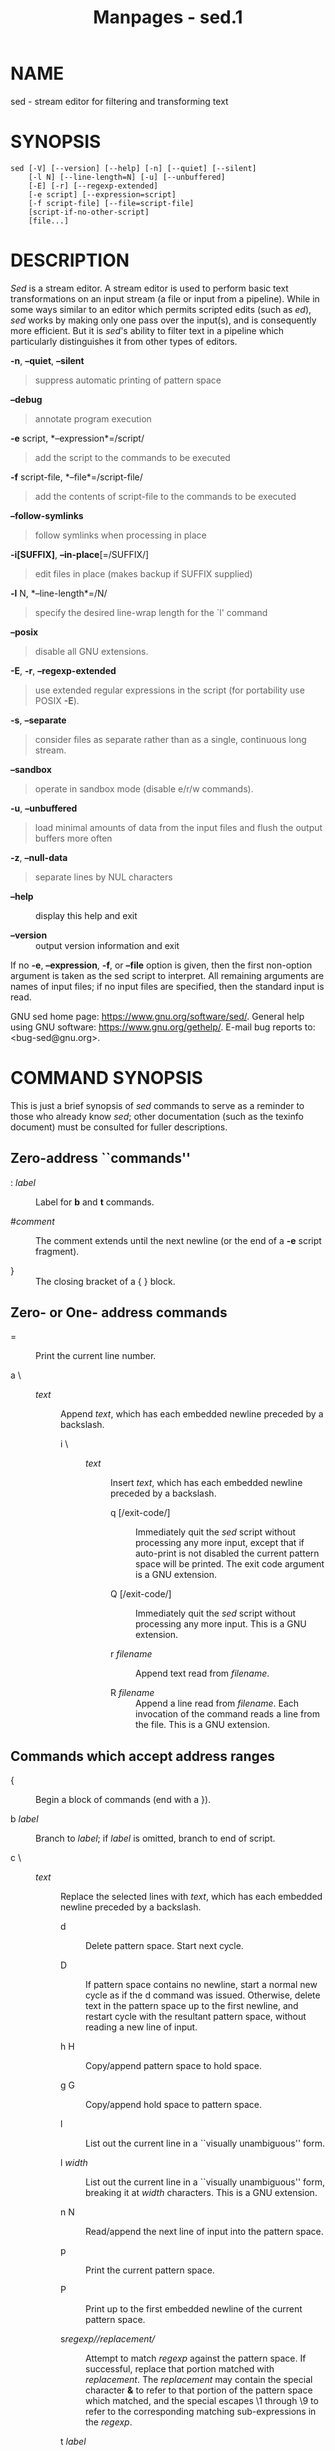#+TITLE: Manpages - sed.1
* NAME
sed - stream editor for filtering and transforming text

* SYNOPSIS
#+begin_example
sed [-V] [--version] [--help] [-n] [--quiet] [--silent]
    [-l N] [--line-length=N] [-u] [--unbuffered]
    [-E] [-r] [--regexp-extended]
    [-e script] [--expression=script]
    [-f script-file] [--file=script-file]
    [script-if-no-other-script]
    [file...]
#+end_example

* DESCRIPTION
/Sed/ is a stream editor. A stream editor is used to perform basic text
transformations on an input stream (a file or input from a pipeline).
While in some ways similar to an editor which permits scripted edits
(such as /ed/), /sed/ works by making only one pass over the input(s),
and is consequently more efficient. But it is /sed/'s ability to filter
text in a pipeline which particularly distinguishes it from other types
of editors.

*-n*, *--quiet*, *--silent*

#+begin_quote
suppress automatic printing of pattern space

#+end_quote

*--debug*

#+begin_quote
annotate program execution

#+end_quote

*-e* script, *--expression*=/script/

#+begin_quote
add the script to the commands to be executed

#+end_quote

*-f* script-file, *--file*=/script-file/

#+begin_quote
add the contents of script-file to the commands to be executed

#+end_quote

*--follow-symlinks*

#+begin_quote
follow symlinks when processing in place

#+end_quote

*-i[SUFFIX]*, *--in-place*[=/SUFFIX/]

#+begin_quote
edit files in place (makes backup if SUFFIX supplied)

#+end_quote

*-l* N, *--line-length*=/N/

#+begin_quote
specify the desired line-wrap length for the `l' command

#+end_quote

*--posix*

#+begin_quote
disable all GNU extensions.

#+end_quote

*-E*, *-r*, *--regexp-extended*

#+begin_quote
use extended regular expressions in the script (for portability use
POSIX *-E*).

#+end_quote

*-s*, *--separate*

#+begin_quote
consider files as separate rather than as a single, continuous long
stream.

#+end_quote

*--sandbox*

#+begin_quote
operate in sandbox mode (disable e/r/w commands).

#+end_quote

*-u*, *--unbuffered*

#+begin_quote
load minimal amounts of data from the input files and flush the output
buffers more often

#+end_quote

*-z*, *--null-data*

#+begin_quote
separate lines by NUL characters

#+end_quote

- *--help* :: display this help and exit

- *--version* :: output version information and exit

If no *-e*, *--expression*, *-f*, or *--file* option is given, then the
first non-option argument is taken as the sed script to interpret. All
remaining arguments are names of input files; if no input files are
specified, then the standard input is read.

GNU sed home page: <https://www.gnu.org/software/sed/>. General help
using GNU software: <https://www.gnu.org/gethelp/>. E-mail bug reports
to: <bug-sed@gnu.org>.

* COMMAND SYNOPSIS
This is just a brief synopsis of /sed/ commands to serve as a reminder
to those who already know /sed/; other documentation (such as the
texinfo document) must be consulted for fuller descriptions.

** Zero-address ``commands''
- : /label/ :: Label for *b* and *t* commands.

- #/comment/ :: The comment extends until the next newline (or the end
  of a *-e* script fragment).

- } :: The closing bracket of a { } block.

** Zero- or One- address commands
- = :: Print the current line number.

- a \ :: - /text/ :: Append /text/, which has each embedded newline
    preceded by a backslash.

  - i \ :: - /text/ :: Insert /text/, which has each embedded newline
      preceded by a backslash.

    - q [/exit-code/] :: Immediately quit the /sed/ script without
      processing any more input, except that if auto-print is not
      disabled the current pattern space will be printed. The exit code
      argument is a GNU extension.

    - Q [/exit-code/] :: Immediately quit the /sed/ script without
      processing any more input. This is a GNU extension.

    - r /filename/ :: Append text read from /filename/.

    - R /filename/ :: Append a line read from /filename/. Each
      invocation of the command reads a line from the file. This is a
      GNU extension.

** Commands which accept address ranges
- { :: Begin a block of commands (end with a }).

- b /label/ :: Branch to /label/; if /label/ is omitted, branch to end
  of script.

- c \ :: - /text/ :: Replace the selected lines with /text/, which has
    each embedded newline preceded by a backslash.

  - d :: Delete pattern space. Start next cycle.

  - D :: If pattern space contains no newline, start a normal new cycle
    as if the d command was issued. Otherwise, delete text in the
    pattern space up to the first newline, and restart cycle with the
    resultant pattern space, without reading a new line of input.

  - h H :: Copy/append pattern space to hold space.

  - g G :: Copy/append hold space to pattern space.

  - l :: List out the current line in a ``visually unambiguous'' form.

  - l /width/ :: List out the current line in a ``visually unambiguous''
    form, breaking it at /width/ characters. This is a GNU extension.

  - n N :: Read/append the next line of input into the pattern space.

  - p :: Print the current pattern space.

  - P :: Print up to the first embedded newline of the current pattern
    space.

  - s//regexp///replacement// :: Attempt to match /regexp/ against the
    pattern space. If successful, replace that portion matched with
    /replacement/. The /replacement/ may contain the special character
    *&* to refer to that portion of the pattern space which matched, and
    the special escapes \1 through \9 to refer to the corresponding
    matching sub-expressions in the /regexp/.

  - t /label/ :: If a s/// has done a successful substitution since the
    last input line was read and since the last t or T command, then
    branch to /label/; if /label/ is omitted, branch to end of script.

  - T /label/ :: If no s/// has done a successful substitution since the
    last input line was read and since the last t or T command, then
    branch to /label/; if /label/ is omitted, branch to end of script.
    This is a GNU extension.

  - w /filename/ :: Write the current pattern space to /filename/.

  - W /filename/ :: Write the first line of the current pattern space to
    /filename/. This is a GNU extension.

  - x :: Exchange the contents of the hold and pattern spaces.

  - y//source///dest// :: Transliterate the characters in the pattern
    space which appear in /source/ to the corresponding character in
    /dest/.

* Addresses
/Sed/ commands can be given with no addresses, in which case the command
will be executed for all input lines; with one address, in which case
the command will only be executed for input lines which match that
address; or with two addresses, in which case the command will be
executed for all input lines which match the inclusive range of lines
starting from the first address and continuing to the second address.
Three things to note about address ranges: the syntax is /addr1/,/addr2/
(i.e., the addresses are separated by a comma); the line which /addr1/
matched will always be accepted, even if /addr2/ selects an earlier
line; and if /addr2/ is a /regexp/, it will not be tested against the
line that /addr1/ matched.

After the address (or address-range), and before the command, a *!* may
be inserted, which specifies that the command shall only be executed if
the address (or address-range) does *not* match.

The following address types are supported:

- /number/ :: Match only the specified line /number/ (which increments
  cumulatively across files, unless the *-s* option is specified on the
  command line).

- /first/~/step/ :: Match every /step/'th line starting with line
  /first/. For example, ``sed -n 1~2p'' will print all the odd-numbered
  lines in the input stream, and the address 2~5 will match every fifth
  line, starting with the second. /first/ can be zero; in this case,
  /sed/ operates as if it were equal to /step/. (This is an extension.)

- $ :: Match the last line.

- //regexp// :: Match lines matching the regular expression /regexp/.
  Matching is performed on the current pattern space, which can be
  modified with commands such as ``s///''.

- *\c*/regexp/*c* :: Match lines matching the regular expression
  /regexp/. The *c* may be any character.

GNU /sed/ also supports some special 2-address forms:

- 0,/addr2/ :: Start out in "matched first address" state, until /addr2/
  is found. This is similar to 1,/addr2/, except that if /addr2/ matches
  the very first line of input the 0,/addr2/ form will be at the end of
  its range, whereas the 1,/addr2/ form will still be at the beginning
  of its range. This works only when /addr2/ is a regular expression.

- /addr1/,+/N/ :: Will match /addr1/ and the /N/ lines following
  /addr1/.

- /addr1/,~/N/ :: Will match /addr1/ and the lines following /addr1/
  until the next line whose input line number is a multiple of /N/.

* REGULAR EXPRESSIONS
POSIX.2 BREs /should/ be supported, but they aren't completely because
of performance problems. The *\n* sequence in a regular expression
matches the newline character, and similarly for *\a*, *\t*, and other
sequences. The /-E/ option switches to using extended regular
expressions instead; it has been supported for years by GNU sed, and is
now included in POSIX.

* BUGS
E-mail bug reports to *bug-sed@gnu.org*. Also, please include the output
of ``sed --version'' in the body of your report if at all possible.

* AUTHOR
Written by Jay Fenlason, Tom Lord, Ken Pizzini, Paolo Bonzini, Jim
Meyering, and Assaf Gordon.

This sed program was built without SELinux support.

GNU sed home page: <https://www.gnu.org/software/sed/>. General help
using GNU software: <https://www.gnu.org/gethelp/>. E-mail bug reports
to: <bug-sed@gnu.org>.

* COPYRIGHT
Copyright © 2022 Free Software Foundation, Inc. License GPLv3+: GNU GPL
version 3 or later <https://gnu.org/licenses/gpl.html>.\\
This is free software: you are free to change and redistribute it. There
is NO WARRANTY, to the extent permitted by law.

* SEE ALSO
*awk*(1), *ed*(1), *grep*(1), *tr*(1), *perlre*(1), sed.info, any of
various books on /sed/,

the /sed/ FAQ (http://sed.sf.net/grabbag/tutorials/sedfaq.txt),
http://sed.sf.net/grabbag/.

The full documentation for *sed* is maintained as a Texinfo manual. If
the *info* and *sed* programs are properly installed at your site, the
command

#+begin_quote
*info sed*

#+end_quote

should give you access to the complete manual.
